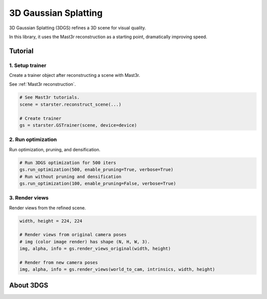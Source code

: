 3D Gaussian Splatting
=====================

3D Gaussian Splatting (3DGS) refines a 3D scene for visual quality.

In this library, it uses the Mast3r reconstruction as a starting point,
dramatically improving speed.

Tutorial
--------

1. Setup trainer
^^^^^^^^^^^^^^^^

Create a trainer object after reconstructing a scene with Mast3r.

See :ref:`Mast3r reconstruction`.

.. code-block:: python

   # See Mast3r tutorials.
   scene = starster.reconstruct_scene(...)

   # Create trainer
   gs = starster.GSTrainer(scene, device=device)

2. Run optimization
^^^^^^^^^^^^^^^^^^^

Run optimization, pruning, and densification.

.. code-block:: python

   # Run 3DGS optimization for 500 iters
   gs.run_optimization(500, enable_pruning=True, verbose=True)
   # Run without pruning and densification
   gs.run_optimization(100, enable_pruning=False, verbose=True)

3. Render views
^^^^^^^^^^^^^^^

Render views from the refined scene.

.. code-block:: python

   width, height = 224, 224

   # Render views from original camera poses
   # img (color image render) has shape (N, H, W, 3).
   img, alpha, info = gs.render_views_original(width, height)

   # Render from new camera poses
   img, alpha, info = gs.render_views(world_to_cam, intrinsics, width, height)

About 3DGS
----------
